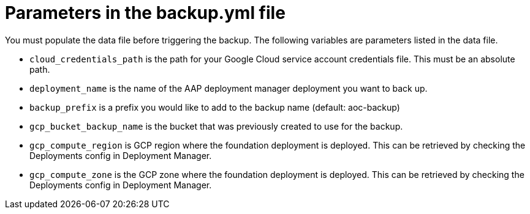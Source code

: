 :_mod-docs-content-type: REFERENCE

[id="ref-gcp-populate-backup-file"]

= Parameters in the backup.yml file

You must populate the data file before triggering the backup.
The following variables are parameters listed in the data file.

* `cloud_credentials_path` is the path for your Google Cloud service account credentials file. 
This must be an absolute path.
* `deployment_name` is the name of the AAP deployment manager deployment you want to back up.
* `backup_prefix` is a prefix you would like to add to the backup name (default: aoc-backup)
* `gcp_bucket_backup_name` is the bucket that was previously created to use for the backup.
* `gcp_compute_region` is GCP region where the foundation deployment is deployed. 
This can be retrieved by checking the Deployments config in Deployment Manager.
* `gcp_compute_zone` is the GCP zone where the foundation deployment is deployed.
This can be retrieved by checking the Deployments config in Deployment Manager.